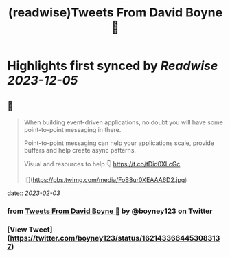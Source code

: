 :PROPERTIES:
:title: (readwise)Tweets From David Boyne 🚀
:END:

:PROPERTIES:
:author: [[boyney123 on Twitter]]
:full-title: "Tweets From David Boyne 🚀"
:category: [[tweets]]
:url: https://twitter.com/boyney123
:image-url: https://pbs.twimg.com/profile_images/1262283153563140096/DYRDqKg6.png
:END:

* Highlights first synced by [[Readwise]] [[2023-12-05]]
** 📌
#+BEGIN_QUOTE
When building event-driven applications, no doubt you will have some point-to-point messaging in there. 

Point-to-point messaging can help your applications scale, provide buffers and help create async patterns.

Visual and resources to help 👇
https://t.co/tDid0XLcGc 

![](https://pbs.twimg.com/media/FoB8ur0XEAAA6D2.jpg) 
#+END_QUOTE
    date:: [[2023-02-03]]
*** from _Tweets From David Boyne 🚀_ by @boyney123 on Twitter
*** [View Tweet](https://twitter.com/boyney123/status/1621433664453083137)